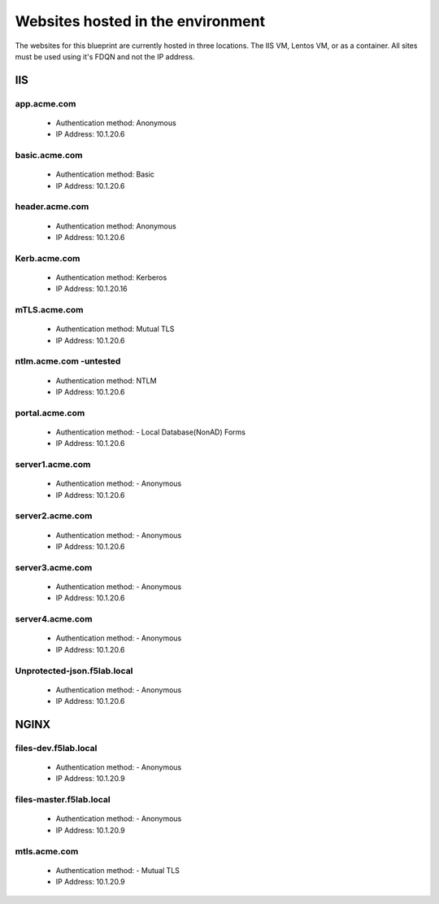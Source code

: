
Websites hosted in the environment
-------------------------------------

The websites for this blueprint are currently hosted in three locations.  The IIS VM, Lentos VM, or as a container.  All sites must be used using it's FDQN and not the IP address.

IIS
~~~~~~~~


app.acme.com
^^^^^^^^^^^^^^^

 - Authentication method: Anonymous
 - IP Address: 10.1.20.6

|image3|

basic.acme.com
^^^^^^^^^^^^^^^

 - Authentication method: Basic
 - IP Address: 10.1.20.6


|image4|


header.acme.com
^^^^^^^^^^^^^^^

 - Authentication method: Anonymous
 - IP Address: 10.1.20.6


|image5|



Kerb.acme.com
^^^^^^^^^^^^^^

 - Authentication method: Kerberos
 - IP Address: 10.1.20.16


|image6|


mTLS.acme.com 
^^^^^^^^^^^^^^^^^^^^^^^^^

 - Authentication method: Mutual TLS
 - IP Address: 10.1.20.6



|image7|


ntlm.acme.com -untested
^^^^^^^^^^^^^^^^^^^^^^^^^

 - Authentication method: NTLM
 - IP Address: 10.1.20.6


|image8|


portal.acme.com 
^^^^^^^^^^^^^^^^^^^^^^^^^^^^^

 - Authentication method: - Local Database(NonAD) Forms
 - IP Address: 10.1.20.6

|image9|


server1.acme.com 
^^^^^^^^^^^^^^^^^^^^^^^^^^^^^

 - Authentication method: - Anonymous
 - IP Address: 10.1.20.6



|image10|

server2.acme.com 
^^^^^^^^^^^^^^^^^^^^^^^^^^^^^

 - Authentication method: - Anonymous
 - IP Address: 10.1.20.6

|image11|



server3.acme.com 
^^^^^^^^^^^^^^^^^^^^^^^^^^^^^

 - Authentication method: - Anonymous
 - IP Address: 10.1.20.6


|image12|


server4.acme.com 
^^^^^^^^^^^^^^^^^^^^^^^^^^^^^

 - Authentication method: - Anonymous
 - IP Address: 10.1.20.6

|image13|


Unprotected-json.f5lab.local 
^^^^^^^^^^^^^^^^^^^^^^^^^^^^^

 - Authentication method: - Anonymous
 - IP Address: 10.1.20.6

|image14|


NGINX
~~~~~~~~

files-dev.f5lab.local
^^^^^^^^^^^^^^^^^^^

 - Authentication method: - Anonymous
 - IP Address: 10.1.20.9

|image15|

files-master.f5lab.local
^^^^^^^^^^^^^^^^^^^

 - Authentication method: - Anonymous
 - IP Address: 10.1.20.9

|image15|

mtls.acme.com
^^^^^^^^^^^^^^^^^

 - Authentication method: - Mutual TLS
 - IP Address: 10.1.20.9

|image16|


.. |image3| image:: media/003.png
.. |image4| image:: media/004.png
.. |image5| image:: media/005.png
.. |image6| image:: media/006.png
.. |image7| image:: media/007.png
.. |image8| image:: media/008.png
.. |image9| image:: media/009.png
.. |image10| image:: media/010.png
.. |image11| image:: media/011.png
.. |image12| image:: media/012.png
.. |image13| image:: media/013.png
.. |image14| image:: media/014.png
.. |image15| image:: media/015.png
.. |image16| image:: media/016.png
